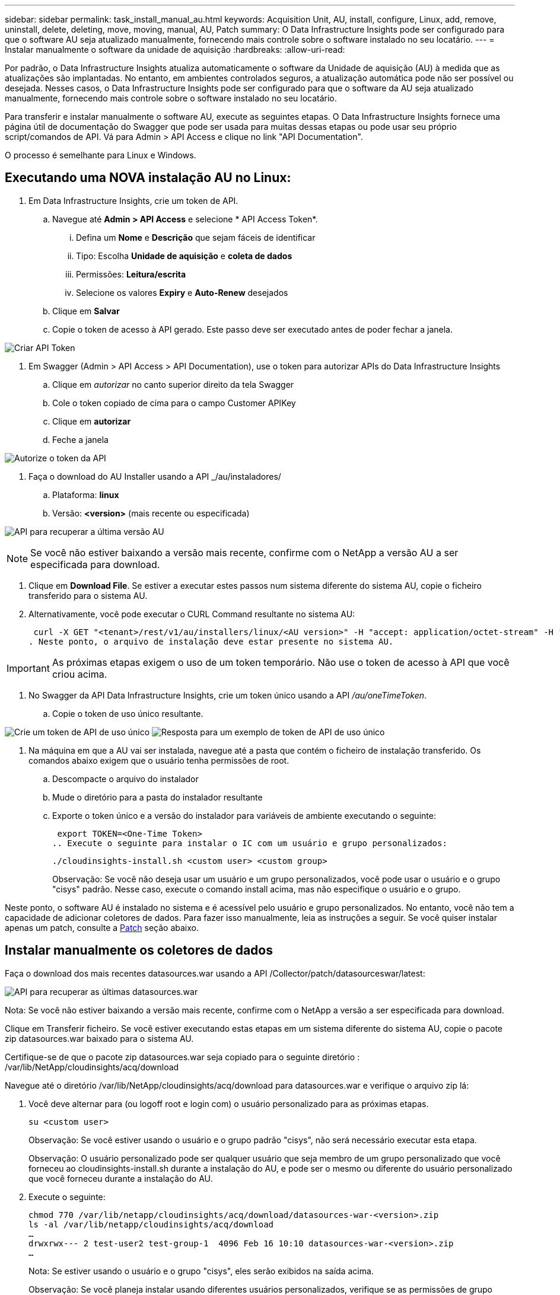 ---
sidebar: sidebar 
permalink: task_install_manual_au.html 
keywords: Acquisition Unit, AU, install, configure, Linux, add, remove, uninstall, delete, deleting, move, moving, manual, AU, Patch 
summary: O Data Infrastructure Insights pode ser configurado para que o software AU seja atualizado manualmente, fornecendo mais controle sobre o software instalado no seu locatário. 
---
= Instalar manualmente o software da unidade de aquisição
:hardbreaks:
:allow-uri-read: 


[role="lead"]
Por padrão, o Data Infrastructure Insights atualiza automaticamente o software da Unidade de aquisição (AU) à medida que as atualizações são implantadas. No entanto, em ambientes controlados seguros, a atualização automática pode não ser possível ou desejada. Nesses casos, o Data Infrastructure Insights pode ser configurado para que o software da AU seja atualizado manualmente, fornecendo mais controle sobre o software instalado no seu locatário.

Para transferir e instalar manualmente o software AU, execute as seguintes etapas. O Data Infrastructure Insights fornece uma página útil de documentação do Swagger que pode ser usada para muitas dessas etapas ou pode usar seu próprio script/comandos de API. Vá para Admin > API Access e clique no link "API Documentation".

O processo é semelhante para Linux e Windows.



== Executando uma NOVA instalação AU no Linux:

. Em Data Infrastructure Insights, crie um token de API.
+
.. Navegue até *Admin > API Access* e selecione * API Access Token*.
+
... Defina um *Nome* e *Descrição* que sejam fáceis de identificar
... Tipo: Escolha *Unidade de aquisição* e *coleta de dados*
... Permissões: *Leitura/escrita*
... Selecione os valores *Expiry* e *Auto-Renew* desejados


.. Clique em *Salvar*
.. Copie o token de acesso à API gerado. Este passo deve ser executado antes de poder fechar a janela.




image:Manual_AU_Create_API_Token.png["Criar API Token"]

. Em Swagger (Admin > API Access > API Documentation), use o token para autorizar APIs do Data Infrastructure Insights
+
.. Clique em _autorizar_ no canto superior direito da tela Swagger
.. Cole o token copiado de cima para o campo Customer APIKey
.. Clique em *autorizar*
.. Feche a janela




image:Manual_AU_Authorization.png["Autorize o token da API"]

. Faça o download do AU Installer usando a API _/au/instaladores/
+
.. Plataforma: *linux*
.. Versão: *<version>* (mais recente ou especificada)




image:Manual_AU_API_Retrieve_latest.png["API para recuperar a última versão AU"]


NOTE: Se você não estiver baixando a versão mais recente, confirme com o NetApp a versão AU a ser especificada para download.

. Clique em *Download File*. Se estiver a executar estes passos num sistema diferente do sistema AU, copie o ficheiro transferido para o sistema AU.
. Alternativamente, você pode executar o CURL Command resultante no sistema AU:
+
 curl -X GET "<tenant>/rest/v1/au/installers/linux/<AU version>" -H "accept: application/octet-stream" -H "X-CloudInsights-ApiKey: <token>"
. Neste ponto, o arquivo de instalação deve estar presente no sistema AU.



IMPORTANT: As próximas etapas exigem o uso de um token temporário. Não use o token de acesso à API que você criou acima.

. No Swagger da API Data Infrastructure Insights, crie um token único usando a API _/au/oneTimeToken_.
+
.. Copie o token de uso único resultante.




image:Manual_AU_one_time_token.png["Crie um token de API de uso único"] image:Manual_AU_one_time_token_response.png["Resposta para um exemplo de token de API de uso único"]

. Na máquina em que a AU vai ser instalada, navegue até a pasta que contém o ficheiro de instalação transferido. Os comandos abaixo exigem que o usuário tenha permissões de root.
+
.. Descompacte o arquivo do instalador
.. Mude o diretório para a pasta do instalador resultante
.. Exporte o token único e a versão do instalador para variáveis de ambiente executando o seguinte:
+
 export TOKEN=<One-Time Token>
.. Execute o seguinte para instalar o IC com um usuário e grupo personalizados:
+
 ./cloudinsights-install.sh <custom user> <custom group>
+
Observação: Se você não deseja usar um usuário e um grupo personalizados, você pode usar o usuário e o grupo "cisys" padrão. Nesse caso, execute o comando install acima, mas não especifique o usuário e o grupo.





Neste ponto, o software AU é instalado no sistema e é acessível pelo usuário e grupo personalizados. No entanto, você não tem a capacidade de adicionar coletores de dados. Para fazer isso manualmente, leia as instruções a seguir. Se você quiser instalar apenas um patch, consulte a <<downloading-a-patch,Patch>> seção abaixo.



== Instalar manualmente os coletores de dados

Faça o download dos mais recentes datasources.war usando a API /Collector/patch/datasourceswar/latest:

image:API_Manual_Download_datasources.png["API para recuperar as últimas datasources.war"]

Nota: Se você não estiver baixando a versão mais recente, confirme com o NetApp a versão a ser especificada para download.

Clique em Transferir ficheiro. Se você estiver executando estas etapas em um sistema diferente do sistema AU, copie o pacote zip datasources.war baixado para o sistema AU.

Certifique-se de que o pacote zip datasources.war seja copiado para o seguinte diretório : /var/lib/NetApp/cloudinsights/acq/download

Navegue até o diretório /var/lib/NetApp/cloudinsights/acq/download para datasources.war e verifique o arquivo zip lá:

. Você deve alternar para (ou logoff root e login com) o usuário personalizado para as próximas etapas.
+
 su <custom user>
+
Observação: Se você estiver usando o usuário e o grupo padrão "cisys", não será necessário executar esta etapa.

+
Observação: O usuário personalizado pode ser qualquer usuário que seja membro de um grupo personalizado que você forneceu ao cloudinsights-install.sh durante a instalação do AU, e pode ser o mesmo ou diferente do usuário personalizado que você forneceu durante a instalação do AU.

. Execute o seguinte:
+
....
chmod 770 /var/lib/netapp/cloudinsights/acq/download/datasources-war-<version>.zip
ls -al /var/lib/netapp/cloudinsights/acq/download
…
drwxrwx--- 2 test-user2 test-group-1  4096 Feb 16 10:10 datasources-war-<version>.zip
…
....
+
Nota: Se estiver usando o usuário e o grupo "cisys", eles serão exibidos na saída acima.

+
Observação: Se você planeja instalar usando diferentes usuários personalizados, verifique se as permissões de grupo estão definidas para ler e escrever para o proprietário e o grupo (chmod 660...)

. Reinicie a AU. Em Data Infrastructure Insights, navegue até Observability > Collectors e selecione a guia Acquisition Units (unidades de aquisição). Escolha Reiniciar no menu "três pontos" à direita da AU.




== Baixando um Patch

Faça o download do patch usando a API /Collector/patch/file/

image:API_Manual_Download_patch.png["API para recuperar patch"]

Nota: Confirme com o NetApp a versão a ser especificada para download.

Clique em Transferir ficheiro. Se você estiver executando estas etapas em um sistema diferente do sistema AU, copie o pacote zip de patch baixado para o sistema AU.

Certifique-se de que o pacote zip patch seja copiado para o seguinte diretório : /var/lib/NetApp/cloudinsights/acq/download

Navegue até o diretório /var/lib/NetApp/cloudsights/acq/download para o patch e verifique o arquivo .zip lá:

. Você deve alternar para (ou logoff root e login com) o usuário personalizado para as próximas etapas.
+
 su <custom user>
+
Observação: Se você estiver usando o usuário e o grupo padrão "cisys", não será necessário executar esta etapa.

+
Observação: O usuário personalizado pode ser qualquer usuário que seja membro de um grupo personalizado que você forneceu ao cloudinsights-install.sh durante a instalação do AU, e pode ser o mesmo ou diferente do usuário personalizado que você forneceu durante a instalação do AU.

. Execute o seguinte:
+
....
chmod 770 /var/lib/netapp/cloudinsights/acq/download/<patch_file_name>.zip
ls -al /var/lib/netapp/cloudinsights/acq/download
…
drwxrwx--- 2 test-user2 test-group-1  4096 Feb 16 10:10 <patch_file_name>.zip
…
....
+
Nota: Se estiver usando o usuário e o grupo "cisys", eles serão exibidos na saída acima.

+
Observação: Se você planeja instalar usando diferentes usuários personalizados, verifique se as permissões de grupo estão definidas para ler e escrever para o proprietário e o grupo (chmod 660...)

. Reinicie a AU. Em Data Infrastructure Insights, navegue até Observability > Collectors e selecione a guia Acquisition Units (unidades de aquisição). Escolha Reiniciar no menu "três pontos" à direita da AU.




== Recuperação de chave externa

Se você fornecer um script de shell UNIX, ele pode ser executado pela unidade de aquisição para recuperar a *chave privada* e a *chave pública* do seu sistema de gerenciamento de chaves.

Para recuperar a chave, o Data Infrastructure Insights executará o script, passando dois parâmetros: _Key id_ e _key type_. _Key id_ pode ser usado para identificar a chave em seu sistema de gerenciamento de chaves. _Tipo de chave_ é "pública" ou "privada". Quando o tipo de chave é "pública", o script deve retornar a chave pública. Quando o tipo de chave é "privado", a chave privada deve ser retornada.

Para enviar a chave de volta para a unidade de aquisição, o script deve imprimir a chave para a saída padrão. O script deve imprimir _only_ a chave para a saída padrão; nenhum outro texto deve ser impresso na saída padrão. Uma vez que a chave solicitada é impressa na saída padrão, o script deve sair com um código de saída de 0; qualquer outro código de retorno é considerado um erro.

O script deve ser registrado na unidade de aquisição usando a ferramenta SecurityAdmin, que executará o script juntamente com a unidade de aquisição. O script deve ter permissão _read_ e _execute_ para o usuário root e "cisys". Se o script shell for modificado após o Registro, o script shell modificado deve ser re-registrado na unidade de aquisição.

|===


| parâmetro de entrada: id da chave | Identificador de chave usado para identificar a chave no sistema de gerenciamento de chaves dos clientes. 


| parâmetro de entrada: tipo de chave | público ou privado. 


| saída | A chave solicitada deve ser impressa na saída padrão. A chave RSA de 2048 bits é atualmente suportada. As chaves devem ser codificadas e impressas no seguinte formato - formato de chave privada - PEM, PKCS8 PrivateKeyInfo RFC 5958 formato de chave pública - PEM, X,509 subjectPublicKeyInfo RFC 5280 codificado POR DER 


| código de saída | Código de saída de zero para o sucesso. Todos os outros valores de saída são considerados falha. 


| permissões de script | O script deve ter permissão de leitura e execução para o usuário root e "cisys". 


| registos | As execuções de script são registradas. Os logs podem ser encontrados em - /var/log/NetApp/cloudinsights/securityadmin/securityadmin.log /var/log/NetApp/cloudinsights/acq/acq.log 
|===